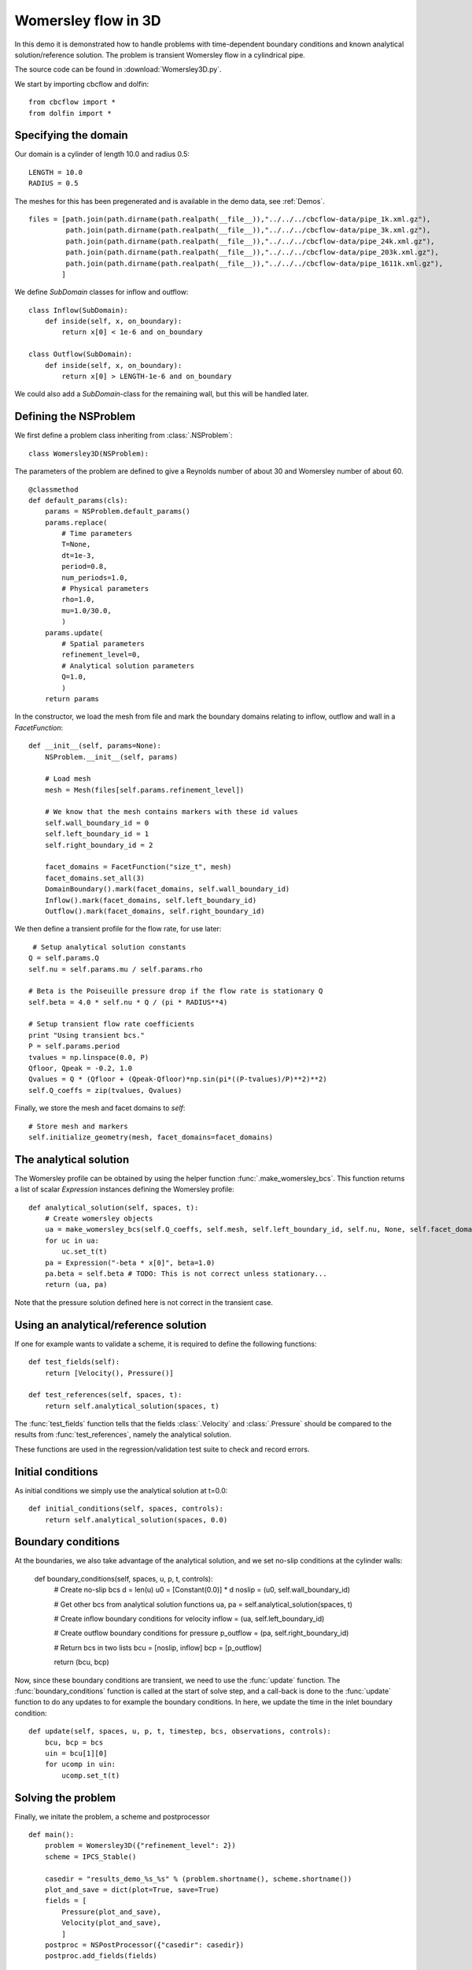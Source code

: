.. _Womersley3D:

Womersley flow in 3D
===================================

In this demo it is demonstrated how to handle problems with time-dependent boundary
conditions and known analytical solution/reference solution. The problem is transient
Womersley flow in a cylindrical pipe.

The source code can be found in :download:`Womersley3D.py`.

We start by importing cbcflow and dolfin: ::


    from cbcflow import *
    from dolfin import *
    

Specifying the domain
____________________________________

Our domain is a cylinder of length 10.0 and radius 0.5: ::

    LENGTH = 10.0
    RADIUS = 0.5
    
The meshes for this has been pregenerated and is available in the demo data, see :ref:`Demos`. ::
    
    files = [path.join(path.dirname(path.realpath(__file__)),"../../../cbcflow-data/pipe_1k.xml.gz"),
             path.join(path.dirname(path.realpath(__file__)),"../../../cbcflow-data/pipe_3k.xml.gz"),
             path.join(path.dirname(path.realpath(__file__)),"../../../cbcflow-data/pipe_24k.xml.gz"),
             path.join(path.dirname(path.realpath(__file__)),"../../../cbcflow-data/pipe_203k.xml.gz"),
             path.join(path.dirname(path.realpath(__file__)),"../../../cbcflow-data/pipe_1611k.xml.gz"),
            ]
    
We define *SubDomain* classes for inflow and outflow: ::
    
    class Inflow(SubDomain):
        def inside(self, x, on_boundary):
            return x[0] < 1e-6 and on_boundary
    
    class Outflow(SubDomain):
        def inside(self, x, on_boundary):
            return x[0] > LENGTH-1e-6 and on_boundary

We could also add a *SubDomain*-class for the remaining wall, but this will be handled later.

Defining the NSProblem
_____________________________________

We first define a problem class inheriting from :class:`.NSProblem`: ::
    
    class Womersley3D(NSProblem):
    
The parameters of the problem are defined to give a Reynolds number of about 30 and
Womersley number of about 60. ::

    @classmethod
    def default_params(cls):
        params = NSProblem.default_params()
        params.replace(
            # Time parameters
            T=None,
            dt=1e-3,
            period=0.8,
            num_periods=1.0,
            # Physical parameters
            rho=1.0,
            mu=1.0/30.0,
            )
        params.update(
            # Spatial parameters
            refinement_level=0,
            # Analytical solution parameters
            Q=1.0,
            )
        return params

In the constructor, we load the mesh from file and mark the boundary domains relating
to inflow, outflow and wall in a *FacetFunction*: ::

    def __init__(self, params=None):
        NSProblem.__init__(self, params)
        
        # Load mesh
        mesh = Mesh(files[self.params.refinement_level])

        # We know that the mesh contains markers with these id values
        self.wall_boundary_id = 0
        self.left_boundary_id = 1
        self.right_boundary_id = 2
        
        facet_domains = FacetFunction("size_t", mesh)
        facet_domains.set_all(3)
        DomainBoundary().mark(facet_domains, self.wall_boundary_id)
        Inflow().mark(facet_domains, self.left_boundary_id)
        Outflow().mark(facet_domains, self.right_boundary_id)
        
We then define a transient profile for the flow rate, for use later: ::

         # Setup analytical solution constants
        Q = self.params.Q
        self.nu = self.params.mu / self.params.rho

        # Beta is the Poiseuille pressure drop if the flow rate is stationary Q
        self.beta = 4.0 * self.nu * Q / (pi * RADIUS**4)

        # Setup transient flow rate coefficients
        print "Using transient bcs."
        P = self.params.period
        tvalues = np.linspace(0.0, P)
        Qfloor, Qpeak = -0.2, 1.0
        Qvalues = Q * (Qfloor + (Qpeak-Qfloor)*np.sin(pi*((P-tvalues)/P)**2)**2)
        self.Q_coeffs = zip(tvalues, Qvalues)
        
Finally, we store the mesh and facet domains to *self*: ::

        # Store mesh and markers
        self.initialize_geometry(mesh, facet_domains=facet_domains)

The analytical solution
___________________________________

The Womersley profile can be obtained by using the helper function :func:`.make_womersley_bcs`.
This function returns a list of scalar *Expression* instances defining the Womersley profile: ::

    def analytical_solution(self, spaces, t):
        # Create womersley objects
        ua = make_womersley_bcs(self.Q_coeffs, self.mesh, self.left_boundary_id, self.nu, None, self.facet_domains)
        for uc in ua:
            uc.set_t(t)
        pa = Expression("-beta * x[0]", beta=1.0)
        pa.beta = self.beta # TODO: This is not correct unless stationary...
        return (ua, pa)
        
Note that the pressure solution defined here is not correct in the transient case.

Using an analytical/reference solution
_________________________________________

If one for example wants to validate a scheme, it is required to define the following functions: ::
    
    def test_fields(self):
        return [Velocity(), Pressure()]
    
    def test_references(self, spaces, t):
        return self.analytical_solution(spaces, t)
        
The :func:`test_fields` function tells that the fields :class:`.Velocity` and
:class:`.Pressure` should be compared to the results from :func:`test_references`, namely
the analytical solution.

These functions are used in the regression/validation test suite to check and record errors.

Initial conditions
____________________________________

As initial conditions we simply use the analytical solution at t=0.0: ::

    def initial_conditions(self, spaces, controls):
        return self.analytical_solution(spaces, 0.0)

Boundary conditions
____________________________________

At the boundaries, we also take advantage of the analytical solution, and we set no-slip
conditions at the cylinder walls:

    def boundary_conditions(self, spaces, u, p, t, controls):
        # Create no-slip bcs
        d = len(u)
        u0 = [Constant(0.0)] * d
        noslip = (u0, self.wall_boundary_id)

        # Get other bcs from analytical solution functions
        ua, pa = self.analytical_solution(spaces, t)

        # Create inflow boundary conditions for velocity
        inflow = (ua, self.left_boundary_id)

        # Create outflow boundary conditions for pressure
        p_outflow = (pa, self.right_boundary_id)

        # Return bcs in two lists
        bcu = [noslip, inflow]
        bcp = [p_outflow]
        
        return (bcu, bcp)
        
Now, since these boundary conditions are transient, we need to use the :func:`update` function.
The :func:`boundary_conditions` function is called at the start of solve step, and a
call-back is done to the :func:`update` function to do any updates to for example the
boundary conditions. In here, we update the time in the inlet boundary condition: ::

    def update(self, spaces, u, p, t, timestep, bcs, observations, controls):
        bcu, bcp = bcs
        uin = bcu[1][0]
        for ucomp in uin:
            ucomp.set_t(t)

Solving the problem
________________________________

Finally, we initate the problem, a scheme and postprocessor ::
    
    def main():
        problem = Womersley3D({"refinement_level": 2})
        scheme = IPCS_Stable()
    
        casedir = "results_demo_%s_%s" % (problem.shortname(), scheme.shortname())
        plot_and_save = dict(plot=True, save=True)
        fields = [
            Pressure(plot_and_save),
            Velocity(plot_and_save),
            ]
        postproc = NSPostProcessor({"casedir": casedir})
        postproc.add_fields(fields)

and solves the problem ::
    
        solver = NSSolver(problem, scheme, postproc)
        solver.solve()
    